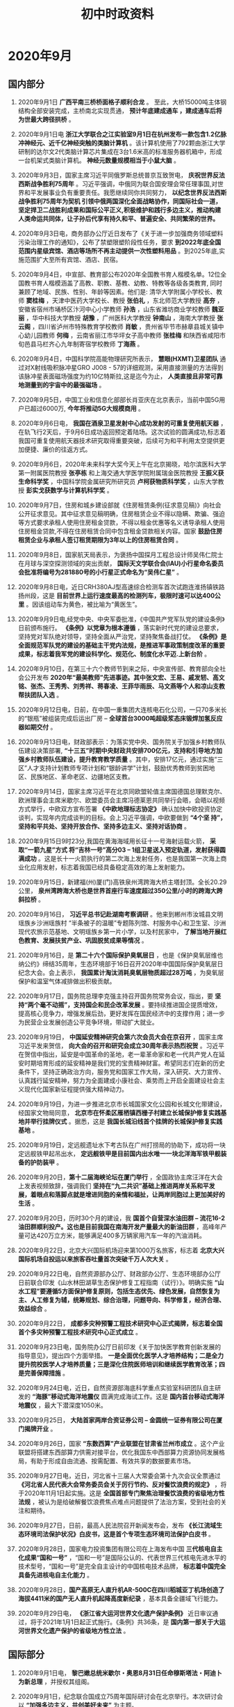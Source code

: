 #+TITLE: 初中时政资料
:PROPERTIES:
#+STARTUP: content
#+STARTUP: noptag
#+STARTUP: hideblocks
#+OPTIONS: author:nil date:nil title:nil toc:nil
#+LATEX_HEADER: \usepackage{xeCJK}
#+LATEX_HEADER: \usepackage{geometry}
#+LATEX_HEADER: \newgeometry{left=1cm, right=1cm, top=1cm, bottom=1cm}
:END:

* 2020年9月
** 国内部分
1. 2020年9月1日 *广西平南三桥桥面格子顺利合龙* 。 至此，大桥15000吨主体钢结构全部安装完成，主桥南北实现贯通， *预计年底建成通车 ，建成通车后将为世最大跨径拱桥* 。

2. 2020年9月1日电 *浙江大学联合之江实验室9月1日在杭州发布一款包含1.2亿脉冲神经元、近千亿神经突触的类脑计算机* 。该计算机使用了792颗由浙江大学研制的达尔文2代类脑计算芯片集成在3台1.6米高的标准服务器机箱中，形成一台机架式类脑计算机。 *神经元数量规模相当于小鼠大脑* 。

3. 2020年9月3日，国家主席习近平同俄罗斯总统普京互致贺电， *庆祝世界反法西斯战争胜利75周年* 。习近平强调，中俄同为联合国安理会常任理事国,对世界和平发展事业负有重要责任。我愿继续同你共同努力， *以纪念世界反法西斯战争胜利75周年为契机 引领中俄两国深化全面战略协作，同国际社会一道，坚定捍卫二战胜利成果和国际公平正义,积极维护和践行多边主义，推动构建人类命运共同体，让子孙后代享有持久和平、普遍安全、共同繁荣的世界。*

4. 2020年9月3日电，商务部办公厅近日发布了《关于进一步加强商务领域塑料污染治理工作的通知》，公布了禁塑限塑阶段性任务，要求 *到2022年底全国范围内星级宾馆、酒店等场所不再主动提供一次性塑料用品* 。到2025年底,实施范围扩大至所有宾馆、酒店、民宿。

5. 2020年9月4日，中宣部、教育部公布2020年全国教书育人楷模名单。12位全国教书育人楷模涵盖了高教、职教、基教、幼教、特教等各级各类教育, 同时兼顾了地域、民族、性别、年龄等因素。他们是: 清华大学附属小学校长、教师 *窦桂梅* ，天津中医药大学校长、教授 *张伯礼* ，东北师范大学教授 *高夯* ，安徽省宿州市埇桥区汴河中心小学教师 *孙浩* ，山东省潍坊商业学校教师 *魏亚丽* ，华中科技大学教授 *胡豫* ，广州医科大学教授 *钟南山* ，海南大学教授 *张云阁* ，四川省泸州市特殊教育学校教师 *肖敏* ，贵州省毕节市赫章县城关镇中心幼儿园教师 *何梅* ，云南省丽江市华坪女子高中教师 *张桂梅* 和陕西省咸阳市旬邑县马栏齐心九年制寄宿学校教师 *丁海燕* 。

6. 2020年9月4日，中国科学院高能物理研究所表示， *慧眼(HXMT)卫星团队* 通过对X射线吸积脉冲星GRO J008 - 57的详细观测，采用直接测量的方法得到该脉冲星表面磁场强度为约10亿特斯拉,这是迄今为止， *人类直接且非常可靠地测量到的宇宙中的最强磁场* 。

7. 2020年9月5日，中国工业和信息化部部长肖亚庆在北京表示，当前中国5G用户已超过6000万, *今年将推动5G大规模商用* 。

8. 2020年9月6日电， *我国在酒泉卫星发射中心成功发射的可重复使用航天器* ，在轨飞行2天后，于9月6日成功返回预定着陆场。这次试验的圆满成功,标志着我国可重复使用航天器技术研究取得重要突破，后续可为和平利用太空提供更加便捷、廉价的往返方式。

9. 2020年9月6日，2020年未来科学大奖今天上午在北京揭晓，哈尔滨医科大学第一附属医院教授 *张亭栋* 和上海交通大学医学院附属瑞金医院教授 *王振义获生命科学奖* ，中国科学院金属研究所研究员 *卢柯获物质科学奖* ，山东大学教授 *彭实戈获数学与计算机科学奖* 。

10. 2020年9月7日，住房和城乡建设部就《住房租赁条例(征求意见稿)》向社会公开征求意见。其中征求意见稿明确，住房租赁企业不得以隐瞒、欺骗、强迫等方式要求承租人使用住房租金贷款，不得以租金优惠等名义诱导承租人使用住房租金贷款,不得在住房租赁合同中包含租金贷款相关内容。国家 *鼓励住房租赁企业与承租人签订租赁期限为3年以上的住房租赁合同* 。

11. 2020年9月8日，国家航天局表示，为褒扬中国探月工程总设计师吴伟仁院士在月球与深空探测领域的突出贡献， *国际天文学联合会(IAU)小行星命名委员会批准将编号为281880号的小行星正式命名为“吴伟仁星”* 。

12. 2020年9月8日电，近日CRH380AJ型高速综合检测车首次试跑连淮扬镇铁路扬州段，这是 *目前世界上运行速度最高的检测列车，极限时速可以达400公里* 。因该组动车为黄色，被比喻为“黄医生”。

13. 2020年9月9日电,经党中央、中央军委批准，《中国共产党军队党的建设条例》日前颁布施行。 *《条例》以党章为根本遵循* ，落实新时代党的建设总要求，坚持党对军队绝对领导，坚持全面从严治党，坚持聚焦备战打仗。 *《条例》是全面规范军队党的建设的基础主干党内法规，是推进军事政策制度改革的重要成果，标志着我军党的建设科学化、规范化、制度化水平迈.上新台阶* 。

14. 2020年9月10日，在第三十六个教师节到来之际，中央宣传部、教育部向全社会公开发布 *2020年“最美教师”先进事迹。其中张文宏、王易、戚发轫、高文铭、张杰、王秀秀、刘秀祥、蒋春凌、王菲华雨辰、马文燕等个人和凉山支教帮扶团队入选* 。

16. 2020年9月12日电，日前，在中国一重集团大连核电石化公司，一只70多米长的“银瓶”被组装完成后运出厂房 -- *全球首台3000吨超级浆态床锻焊加氢反应器如期交付* 。

17. 2020年9月13日电，财政部表示：为落实党中央、国务院关于加强乡村教师队伍建设决策部署, *“十三五”时期中央财政共安排700亿元，支持和引导地方加强乡村教师队伍建设，提升教育教学质量* 。其中，安排17亿元，通过实施“三区”人才支持计划教师专项计划和“银龄讲学"计划，鼓励优秀教师到贫困地区、民族地区、革命老区、边疆地区支教。

18. 2020年9月14日，国家主席习近平在北京同欧盟轮值主席国德国总理默克尔、欧洲理事会主席米歇尔、欧盟委员会主席冯德莱恩共同举行会晤，会晤以视频方式举行，中欧双方宣布签署 *《中欧地理标志协定》* 确认加快中欧投资协定谈判，实现年内完成谈判的目标。会上习近平强调，中欧要做到 *“4个坚 持”，坚持和平共处、坚持开放合作、坚持多边主义、坚持对话协商* 。

19. 2020年9月15日9时23分,我国在黄海海域用长征十一号海射运载火箭， *采取“一箭九星”方式 将“吉林一号”高分03 -- 1组卫星送入预定轨道，发射获得圆满成功* 。这是长十一火箭执行的第二次海上发射任务，也是我国第一次海上商业化应用发射，标志着我国已经具备稳定高效的海上发射能力。

20. 2020年9月15日，新建福(州)厦(门)高铁泉州湾跨海大桥主塔封顶。全长20.29公里， *泉州湾跨海大桥也是世界首座行车速度超过350公里/小时的跨海大跨斜拉桥* 。

21. 2020年9月16日， *习近平总书记赴湖南考察调研* 。他来到郴州市汝城县文明瑶族乡沙洲瑶族村 “半条被子的温暖”专题陈列馆、村服务中心和卫生室、沙洲现代农旅示范基地、文明瑶族乡第一片小学，以及村民家中， *了解当地开展红色教育、发展扶贫产业、巩固脱贫成果等情况* 。

22. 2020年9月16日，是 *第二十六个国际保护臭氧层日* ，也是《保护臭氧层维也纳公约》缔结35周年，生态环境部于16日召开2020年中国国际保护臭氧层日纪念大会。会上表示， *我国累计淘汰消耗臭氧层物质超过28万吨* ，为臭氧层保护和温室气体减排做出积极贡献。

23. 2020年9月17日，国务院总理李克强主持召开国务院常务会议，指出，要 *坚持“两个毫不动摇”，支持国企和民企改革发展* 。要持续推进国企提质增效，提高核心竞争力，增强发展后劲，更好发挥在国民经济中的支撑作用；进一步为民营企业发展创造公平竞争环境，带动扩大就业。

24. 2020年9月19日， *中国延安精神研究会第六次会员大会在京召开* ，国家主席习近平发来贺信， *向大会的召开和研究会成立30周年表示热烈祝贺* 。习近平在贺信中指出，延安是中国革命的圣地，老一辈革命家和老一代共产党人在延安时期培育形成的延安精神是我们党的宝贵精神财富。希望同志们在新的历史条件下，坚持正确政治方向，服务党和国家工作大局，深入研究、大力宣传、认真践行延安精神，努力为全面建成小康社会、乘势而上开启全面建设社会主义现代化国家新征程提供强大精神动力。

25. 2020年9月19日，为进一步推进北京市长城国家文化公园和长城文化带建设，经国家文物局同意， *北京市在怀柔区雁栖镇西栅子村建立长城保护修复实践基地并举行挂牌仪式* 。据悉，这是 *我国长城沿线首个挂牌的长城保护修复实践基地* 。

26. 2020年9月19日，定远舰遗址水下考古队在广州打捞局的协助下，成功将一块定远舰铁甲起吊出水， *定远舰铁甲是目前国内出水唯一一块北洋海军铁甲舰装备的护防装甲* 。

27. 2020年9月20日，*第十二届海峡论坛在厦门举行* ，全国政协主席汪洋在大会上发表视频致辞，强调我们 *坚持在“九二共识”基础上推进两岸关系和平发展，着眼点和落脚点就是增进同胞的亲情和福扯，让两岸同胞过上更加美好的生活* 。

28. 2020年9月20日，历时30个月的建设，我 *国首个自营深水油田群 -- 流花16-2油田群顺利投产。这也是目前我国在南海开发产量最大的新油田群* ，高峰年产量可达420万立方米，能够满足400多万辆家用汽车一年的汽油消耗。

29. 2020年9月22日，北京大兴国际机场迎来第1000万名旅客，标志着 *北京大兴国际机场自投运以来旅客吞吐量首次突破千万人次大关* 。

30. 2020年9月22日电，自然资源部办公厅、财政部办公厅、生态环境部办公厅日前联合印发《山水林田湖草生态保护修复工程指南（试行）》。明确实施 *“山水工程”要遵循5方面保护修复原则，包括生态优先、绿色发展，自然恢复为主、人工修复为辅，统筹规划、综合治理，问题导向、科学修复，经济合理、效益综合* 。

31. 2020年9月22日， *成都多灾种预警工程技术研究中心正式揭牌，标志着全国首个多灾种预警工程技术研究中心正式成立* 。

32. 2020年9月23日电，国务院办公厅日前印发《关于加快医学教育创新发展的指导意见》，提出四个方面举措。 *一是全面优化医学人才培养结构；二是全力提升院校医学人才培养质量；三是深化住院医师培训和继续医学教育改革；四是完善保障措施* 。

33. 2020年9月24日电，近日，自然资源部海底科学重点实验室科研团队自主研发的 *“海豚”移动式海洋地震仪* 圆满完成海试工作。这是 *国内首台移动式海洋地震仪* ，最大下潜深度1050米。

34. 2020年9月25日， *大陆首家两岸合资证券公司 -- 金圆统一证券有限公司在厦门揭牌开业* 。

35. 2020年9月26日，国家 *“东数西算”产业联盟在甘肃省兰州市成立* 。这个产业联盟将搭建东西部算力供需对接平台，优化我国东中西部算力资源协同发展格局，有助于形成自由流通、按需配置、有效共享的数据要素市场。

36. 2020年9月27日电，近日，河北省十三届人大常委会第十九次会议全票通过 *《河北省人民代表大会常务委员会关于厉行节约、反对餐饮浪费的规定》* ，将于2020年11月1日起实施。这是 *全国首部专门聚焦治理餐饮浪费的省级地方性法规* ，被认为是给破解餐饮浪费焦点难点问题提供了法治方案，受到社会的关注和期待。

37. 2020年9月27日，日前，最高人民法院召开新闻发布会，发布 *《长江流域生态环境司法保护状况》白皮书，这是首个专项生态环境司法保护白皮书* 。

38. 2020年9月28日，国家电力投资集团有限公司在上海发布中国 *三代核电自主化成果“国和一号”* ，“国和一号”是国际公认的、代表世界三代核电先进水平的技术型号，“国和一号”是完全自主设计的中国核电技术品牌， *标志着中国完全具备先进核电自主化能力* 。

39. 2020年9月28日，*国产高原无人直升机AR-500C在四川稻城亚丁机场创造了海拔4411米的国产无人直升机起降高度新纪录* ，基本具备全疆域飞行能力。

40. 2020年9月29日电， *《浙江省大运河世界文化遗产保护条例》* 近日审议通过，将于2021年1月1日起正式施行。《条例》共36条，是 *国内第一部关于大运河世界文化遗产保护的省级地方性立法* 。

** 国际部分
1. 2020年9月1日电， *黎巴嫩总统米歇尔・奥恩8月31日任命穆斯塔法・阿迪卜为新总理* ，并授权其组阁。

2. 2020年9月1日，纪念联合国成立75周年国际研讨会在北京举行。本次研讨会以 *“加强多边主义，共创美好未来”* 为主题。

3. 2020年9月2日， *日本内阁官房长官菅义伟宣布，他决定参加自民党总裁选举* 。菅义伟将同日本自民党政务调查会长岸田文雄和前自民党干事长石破茂竞选总裁职位，获胜者将接替此前宣布辞职的现任总裁、日本首相安倍晋三。

4. 2020年9月5日电，美国华盛顿大学健康指标与评估研究所（IHME发布报告，指出美国新冠病亡率高于多个国家，从死亡病例数据来看， *新冠肺炎已超越癌症，成为美国第二大死因，排名仅次于心脏病* 。

5. 2020年9月7日，据《印度斯坦时报》报道， 印度成功在奥里萨邦巴拉索尔的阿卜杜尔・卡拉姆测试场进行了 *“高超声速试验验证飞行器”(HSTVD)飞行测试* ，这标志着 *印度成为继美国、俄罗斯和中国之后第四个开发并成功测试高超声速技术的国家* 。

6. 2020年9月10日电，近日，世界自然基金会的一份报告显示， *全球野生动物数量在不到50年的时间内锐减了三分之二以上* ，并且这种“灾难性的下降趋势”没有减缓迹象。

7. 2020年9月11日，英国政府宣布，已与日本达成贸易协议。这是 *英国自今年1月31日“脱欧”后达成的首份重大贸易协议* 。

8. 2020年9月14日，日本自民党举行总裁选举， *内阁官房长官营义伟以绝对优势胜出，“接班”因病辞职的安倍* 。如无意外，两天之后的9月16日，他将成为日本第99任首相。

9. 2020年9月15日电，非洲疾病预防控制中心与世界卫生组织近日联合启动了一个实验室网络，以加强非洲新冠病毒基因组测序工作。 *该网络由12个实验室组成，将为实验室所在国家及周边地区提供基因测序、数据分析及其他技术支持服务* 。

10. 2020年9月16日，经合组织发布了《经济展望中期报告》，将全球2020年GDP变动预期从下滑6%上调至萎缩4.5%, 2021年经济增长预期同步上调至5%。此外，报告指出，按照目前的经济和疫情态势， *中国将是2020年二十国集团中唯一实现正增长的国家* 。

11. 2020年9月17日电，德国联邦政府和各州政府日前召开视频会议，决定 *同意各职业体育联赛主办方在新赛季允许球迷进入赛场观赛，人数上限是赛场容量的20%* 。

12. 2020年9月21日，日本总务省发布数据，称该国 *65岁以上的老年人口数量达3617万人* ，在总人口中的占比为28.7%， *为全球最高，均为有记录以来的最高值* 。

13. 2020年9月21日，美国司法部宣布，美国 *纽约、波特兰和西雅图* 这三大城市，已被正式列为 *“无政府主义管辖区”* 。

14. 2020年9月22日，联合国秘书长古特雷斯指出，当今世界面临五大挑战： *地缘紧张局势、气候危机、全球互不信任、数字世界黑暗面及新冠疫情全球大流行* 。

15. 2020年9月23日电， *智利* 天文学家领衔的一个国际团队在新一期英国《自然・天文学》杂志上报告说，在距地球约260光年的一个星系中发现了 *第一颗“超热海王星”* ，这是此前仅在理论上存在的一类特殊行星。

16. 2020年9月24日，联合国秘书长古特雷斯发表讲话，呼吁国际社会 *以创新方式思考全球治理和多边主义* ，以适应21世纪的需要。

17. 2020年9月25日，富时罗素公司宣布 *中国国债将被纳入富时世界国债指数(WGBI)* 。

18. 2020年9月26日电，因疫情影响延期的 *东京奥运会火炬接力，将定于2021年3月25日举行* 。照此前计划，火炬接力将于121天内在全日本范围内进行。

19. 2020年9月27日， *阿塞拜疆总统阿利耶夫签署法令，宣布国家进入战争状态* ，并在全国范围实行戒严令。

20. 2020年9月29日晚间， *美国总统特朗普和民主党总统提名人拜登首次辩论会在俄亥俄州的克利夫兰登场* 。

* 2020年10月
** 国内部分
1. 2020年10月1日出版的第19期《求是》杂志将重新发表国家主席习近平在出席庆祝中华人民共和国成立70周年系列活动时的3篇重要讲话：2019年10月1日《在庆祝中华人民共和国成立70周年大会上的讲话》、2019年9月30日《在庆祝中华人民共和国成立70周年招待会上的讲话》、2019年9月29日《在国家勋章和国家荣誉称号颁授仪式上的讲话》。讲话指出， *一切伟大成就都是接续奋斗的结果，一切伟大事业都需要在继往开来中推进。新时代必将是大有可为的时代* 。

2. 2020年10月2日，国家卫健委在官方网站发布《中华人民共和国传染病防治法》。拟重构传染病疫情信息公布制度， *传染病暴发、流行时，由县级以上地方人民政府卫生健康主管部门公布本行政区域内疫情信息；传染病出现跨省暴发、流行时，由国务院卫生健康主管部门负责公布* 。

3. 2020年10月2日电，近日，国务院学位委员会、教育部印发了《专业学位研究生教育发展方案 (2020-2025)》，提出 *到2025年* ，增设一批硕士 、博士专业学位类别， *将硕士专业学位研究生招生规模扩大到硕士研究生招生总规模的三分之二左右* ，并大幅增加博士专业学位研究生招生数量。

4. 2020年10月3日电，国家医疗保障局和财政部日前联合发布《关于推进门诊费用跨省直接结算试点工作的通知》，决定在 *北京、天津、河北、上海、江苏、浙江、安徽、重庆、四川、贵州、云南、西藏12个省（区、市）进行门诊费用跨省直接结算试点* 。

5. 2020年10月4日，国家主席习近平同 *孟加拉国* 总统哈米德互致贺电，热烈庆祝 *两国建交45周年* 。 习近平在贺电指出，建交45年来，两国始终相互尊重、平等相待，增强政治互信，深化互利合作，为两国人民带来实实在在福祉。

6. 2020年10月4日电，近日 *我国完成首次大型无人机应急通信实战演练* ，以“翼龙”-2为平台搭建区域空间通信网，在无信号区域提供有效通信覆盖。

7. 2020年10月5日， *三峡集团白鹤滩水电站* 左岸地下厂房最后一仓混凝土浇筑完成，标志着 *世界最大的地下厂房全线封顶* 。

8. 2020年10月6日电，中国天文学家主导的国际科研团队最新通过监测恒星“心跳”形成的“心电图”发现， *绝大多数富锂巨星其实都是红团簇星* ，而不是传统上所认为的红巨星。这一发现挑战了传统的恒星演化理论，为最终解开锂元素起源之谜迈出关键一步。

9. 2020年10月7日电，近日，教育部公布《关于加强博士生导师岗位管理的若干意见》，提出 *避免简单化地唯论文、唯科研经费确定博士生导师选聘条件* 。提出要建立国家典型示范、省级重点保障、培养单位全覆盖的三级培训体系。要求博士生导师的首要任务是人才培养，承担着对博士生进行思想政治教育、学术规范训练、创新能力培养等职责，要严格遵守研究生导师指导行为准则。

10. 2020年10月8日电，国庆假期， *福建平潭海峡公铁两用大桥试通车* 。该桥是 *我国首座跨海公铁两用桥* ，上层为设计时速100公里的6车道高速公路，下层为设计时速200公里的双线1级铁路。

11. 2020年10月8日电，美国物理学会近日公布授予 *中国科学技术大学陆朝阳教授2021年度“兰道尔一本内特量子计算奖”* ，表彰他“在光学量子信息科学，特别是在固态量子光源、量子隐形传态和光量子计算方面的重要贡献”。

12. 2020年10月9日， *西藏昌都各族各界隆重庆祝解放70周年* 。藏东古城昌都的解放，奠定了和平解放西藏的基础，开启了西藏历史的新纪元。

13. 2020年10月10日电，日前，上海市、江苏省、浙江省共同发布了《长三角生态绿色一体化发展示范区政府核准的投资项目目录（2020年本）》。 据悉，这是 *我国第一个跨省域的政府核准的投资项目目录* 。

14. 2020年10月11日电，生态环境部卫星环境应用中心 *长江生态监控基地* 近日在 *江苏泰兴市* 揭牌，这是长江流域建成的 *首个集检测、评估、预警于一体并开展应用的大数据平台* 。

15. 2020年10月12日电，北京时间10月12日0时57分，中国在西昌卫星发射中心用长征三号乙运载火箭，成功将 *高分十三号卫星* 发射升空，卫星顺利进入预定轨道。高分十三号卫星是高轨光学遥感卫星，主要用于国土普查、农作物估产、环境治理、气象预警预报和综合防灾减灾等领域，可为国民经济发展提供信息服务。

16. 2020年10月12日， *中国广电网络* 股份有限公司在京召开成立大会， *将成为第四大电信运营商* 。这是推进全国有线电视网络整合和广电5G建设一体化发展迈出的重要一步。

17. 2020年10月13日， *丽江至香格里拉铁路金沙江特大桥实现合龙* ，为丽香铁路如期通车打下了坚实基础。该桥是 *世界上首座大跨度钢桁梁铁路悬索桥* 。

18. 2020年10月13日，刑法修正案（十一）草案二审稿提请全国人大常委会会议审议，拟在特定情形下，经特别程序， *对法定最低刑事责任年龄作个别下调* 。草案规定， *已满12周岁不满14周岁的人* ，犯故意杀人、故意伤害罪，致人死亡，情节恶劣的，经最高人民检察院核准，应当负刑事责任。

19. 2020年10月14日，最高人民法院、最高人民检察院、公安部联合发布《关于依法办理“碰瓷” 违法犯罪案件的指导意见》， *首次明确了对“碰瓷”行为的法律界定* ，即行为人通过故意制造或者编造其被害假象，采取诈骗、敲诈勒索等方式非法索取财物的行为。

20. 2020年10月14日，袁隆平“海水稻”团队和江苏省农业技术推广总站合作试验种植的 *“超优千号”耐盐水稻* 的平均亩产量达到802.9公斤，这个产量创下盐碱地水稻高产新纪录。

21. 2020年10月15日，国家主席习近平同 *赤道几内亚* 总统奥比昂互致贺电，庆祝两国建交50周年。

22. 2020年10月16日， *凤凰黄河大桥* 主桥钢箱梁顺利完成合龙。该桥主桥全长1332米，整幅全宽61.7米，是 *黄河上最宽的大桥，其桥梁跨径以及梁宽均居同类型桥梁世界之最* 。

23. 2020年10月16日， *宁夏* 大气污染源排放清单编制项目日前整体通过专家验收，成为 *中国首个实现源清单全覆盖的省区* 。

24. 2020年10月17日，十三届全国人大常委会第二十二次会议表决通过关于 *修改国旗法、国徽法的决定，决定将于2021年1月1日起施行* 。根据新法，在公共场合故意以 *焚烧、毁损、涂划、站污、践踏等方式侮辱国旗、国徽* 的，依法追究刑事责任；情节较轻的，由公安机关处以十五日以下拘留。

25. 2020年10月18日电， *河北省* 十三届人大常委会第十九次会议日前审议通过关于厉行节约、反对餐饮浪费的规定，将于今年11月1日起实施。这是 *全国首部专门聚焦治理餐饮浪费的省级地方性法规* ，为破解餐饮浪费焦点难点问题提供法治方案。

26. 2020年10月18日，国新办举行新闻发布会，介绍扎实推动深圳综合改革试点落地见效有关情况，会上 *《深圳建设中国特色社会主义先行示范区综合改革试点首批授权事项清单》* 正式发布，此次综合改革试点，首次采取 *“实施方案＋授权清单”* 滚动推进的全新方式授权改革。

27. 2020年10月19日，在第六届中国（国际） 商业航天高峰论坛上，中国航天科工集团表示，我国正在建设的首个 *卫星物联网―“行云工程”* 进展顺利，预计 *将于2023年前后建设完成由百余颗卫星组成的“物联网星座”* 。目前第一阶段建设任务已全面完成。

28. 2020年10月19日，我国自主设计建造的多用途滚装船 *“渤海恒达”轮* 在中集来福士山东龙口厂区下水，这是 *目前亚洲最大的多用途滚装船* 。

29. 2020年10月20日电，70年来， *淮河治理* 总投入近1万亿元，直接经济效益接近5万亿元，这是 *新中国第一条全面系统治理的大河* 。

30. 2020年10月21日电， *全国第二处“林业英雄林”日前在山东省淄博市原山林场落成* 。

31. 2020年10月22日，公安部在京召开新闻发布会，会上指出，放宽小型汽车驾驶证申请年龄，取消申请小型汽车、小型自动挡汽车、轻便摩托车驾驶证 *70周岁的年龄上限调整为不作限制* 。

32. 2020年10月23日电，民政部2020年第四季度例行新闻发布会上表示：“十四五”期间， *我国老年人口将突破3亿，将从轻度老龄化迈入中度老龄化* 。

33. 2020年10月24日，在纪念中国人民志愿军抗美援朝出国作战70周年之际，中央宣传部以云发布的方式，向全社会宣传发布 *中国人民志愿军老战士孙景坤、徐振明的先进事迹，授予他们“时代楷模”称号* 。

34. 2020年10月25日电，近日，工信部表示，我国已 *连续10年保持世界第一制造大国地位* ，而且 *我国是全世界唯一拥有全部工业类别的国家* 。

35. 2020年10月26日至29日，党的十九届五中全会在京召开。会议将审议中共中央关于制定 *国民经济和社会发展第十四个五年规划和二0三五年远景目标的建议* ，为未来5年乃至15年中国发展璧画蓝图。

36. 2020年10月26日，为适应涉外海事审判需要，破解外国法查明难题， *“上海海事法院外国法查明平台”在沪上线* 。据上海海事法院方面表示，这是 *中国海事审判领域首个外国法查明平台* 。

37. 2020年10月27日，全国人大常委会委员长栗战书在北京人民大会堂出席第六届金砖国家议会论坛视频会议并发表讲话。就金砖国家 *立法机构加强合作* 提出四点建议， *一是加强公共卫生领域合作，依法助力疫情防控；二是坚持开放创新发展，为世界经济复苏提供法治支撑；三是坚定维护国际法权威，推动建设更加公正合理的国际秩序；四是在金砖机制下深化立法机构合作* 。

38. 2020年10月28日电，教育部近日印发了《大中小学国家安全教育指导纲要》，提出 *“将国家安全教育纳入国民教育体系”* 的要求，明确了国家安全教育主要内容，包括政治、国土、军事、经济、文化、社会、科技、网络、生态、资源、核、海外利益等12个领域安全，提出实施国家安全教育的保障要求， *确保“有人管”“有人教”“有载体”* 。

39. 2020年10月29日，中共十九届五中全会在京举行，全会提出了 *到二0三五年基本实现社会主义现代化远景目标* 就是： *基本实现新型工业化、信息化、城镇化、农业现代化，建成现代化经济体系；基本实现国家治理体系和治理能力现代化* ，人民平等参与、平等发展权利得到充分保障，基本建成法治国家、法治政府、法治社会等；全会提出了 *“十四五”时期经济社会发展主要目标* 就是： *经济发展取得新成效，在质量效益明显提升的基础上实现经济持续健康发展* ，增长潜力充分发挥，国内市场更加强大，经济结构更加优化，创新能力显著提升，产业基础高级化、产业链现代化水平明显提高，农业基础更加稳固，城乡区域发展协调性明显增强，现代化经济体系建设取得重大进展等；会议提出， *坚持创新在我国现代化建设全局中的核心地位，把科技自立自强作为国家发展的战略支撑* ；坚持把发展经济着力点放在实体经济上，坚定不移建设制造强国、质量强国、网络强国、数字中国。

40. 2020年10月29日电，近日，国家发改委等14部门印发《近期扩内需促消费的工作方案》。提到，推动线下服务消费加速“触网”，充分释放线上经济潜力。要 *完善“互联网＋”医保支付政策* 。在保证医疗安全和质量前提下， *将慢性病互联网复诊费用纳入医保支付范围* 。

** 国际部分
1. 2020年10月2日下午，欧盟特别峰会结束了两天的既定议程，峰会第二日的关注点由国际议题转为欧盟单一市场运作及数字转型问题，同时与会领导人还就加强协同抗疫达成共识。欧洲理事会特别强调，要 *确保在欧盟境内快速部署5G网络，各成员国须在今年年底之前向欧委会提交5G网络普及方案* 。

2. 2020年10月4日电， *美国海军陆战队近日在关岛设立新基地* ，这是其 *自1952年以来设立的首座新基地* ，预计明年春季启用，届时将承接从日本冲绳转出的约5000名陆战队员。

3. 2020年10月5日，瑞典卡罗琳医学院宣布，将 *2020年诺贝尔生理学或医学奖* 授予 *美国科学家哈维・阿尔特、查尔斯・赖斯* 以及 *英国科学家迈克尔・霍顿* ，以表彰他们在发现 *丙型肝炎病毒* 方面所做出的贡献。

4. 2020年10月6日18时许， *2020年诺贝尔物理学奖* 正式揭晓，一半由 *英国科学家罗杰・彭罗斯* 获得，另一半由 *德国科学家莱因哈德・根泽尔、美国科学家安德里亚・格兹* 共同获得。其中，美国科学家安德里亚・格兹是第四位女性诺贝尔物理学奖得主。

5. 2020年10月7日，瑞典皇家科学院宣布，将 *2020年诺贝尔化学奖* 授予 *法国女科学家埃玛纽埃勒・沙尔庞捷* 和 *美国女科学家珍妮弗・道德纳* ，以表彰她们在 *基因组编辑方法研究领域* 作出的贡献。

6. 2020年10月9日， *巴基斯坦拉合尔轨道交通橙线* 项目顺利完成竣工交付，标志着巴基斯坦 *首条城市轨道交通项目即将投入商业运营* 。该项目是中巴经济走廊框架下首个正式启动的大型城市轨道交通项目。

7. 2020年10月10日，中共中央总书记习近平就 *朝鲜劳动党成立75周年* 向朝鲜劳动党委员长金正恩致贺电。

8. 2020年10月12日电， *2020年诺贝尔经济科学奖* 授予 *保罗・米尔格罗姆* 和 *罗伯特・B威尔逊* ，以表彰他们在“用与改进拍卖理论和新拍卖形式”方面作出的贡献。

9. 2020年10月13日，中国在第75届联合国大会上再次成功当选 *联合国人权理事会成员* ，任期为2021年至2023年。

10. 2020年10月14日，美国食品药品管理局宣布批准了 *全球首个埃博拉病毒治疗方法：“银马泽伯”* 。“银马泽伯”是三种单克隆抗体混合物药物，由美国再生元制药公司生产，在遏制埃博拉死亡率、提高生存率方面实现了突破。

11. 2020年10月16日，由中央党校与联合国经济和社会事务部联合举办的 *首届发展中国家国家治理高端智库论坛在京召开* 。论坛以 *“反贫困的中国经验 -- 加强公共机构在消除贫困和实现可持续发展方面的作用”* 为主题，采用线下论坛和线上会议结合方式进行。

12. 2020年10月18日， *巴林和以色列* 两国官员签署建立双边外交关系的公报，标志着 *两国正式建立外交关系* 。

13. 2020年10月20日电， *美国* 航天局近日宣布， *将与芬兰诺基亚公司在月球上合作开发第一个4G通信网络* 。

14. 2020年10月21日电， *高盛集团不久前将土耳其2020年经济增速由此前预测的萎缩5%调高至萎缩3.5%* 。土耳其财政部长阿尔巴伊拉克近日表示，土耳其经济年内有望触底反弹，迎来V形复苏。

15. 2020年10月23日，日本外务大臣茂木敏充和英国国际贸易大臣伊丽莎白・特拉斯当天在日本首都东京签署《英日全面经济伙伴关系协定》，这是 *英国脱离欧洲联盟后与主要经济体达成的第一份贸易协定* 。

16. 2020年10月25日， *日本* 预计2020年新生儿人数将为大约84.5万人，低于2019年的大约86.5万人， *将连续第五年创新低* 。

17. 2020年10月26日电，欧盟委员会近日公布了旨在提高存量建筑能源效率的建筑翻新计划。根据计划，未来10年欧盟将资助改造3500万栋建筑，将翻新率提高至少一倍，有望创造16万个绿色建筑岗位。

18. 2020年10月27日电，欧盟统计局日前发布数据显示，今年前7个月，欧盟27个成员国与中国进出口总额为3287亿欧元，同比增长约2.6%。 *中国首次成为欧盟第一大贸易伙伴* 。

19. 2020年10月28日电，亚太经合组织粮食安全政策对话部长级视频会举行。与会代表一致同意加强合作，推动 *构建开放和可预见的贸易体系* ，以 *维护创新、可靠、有韧性和可持续的全球粮食体系* 。

20. 2020年10月29日电，韩国银行报告的最新数据显示， *韩国第三季度经济环比增长1.9%* ，特别是出口强势反弹，较二季度增长15.6%。这是 *疫情发生以来韩国经济首次实现环比增长* 。
